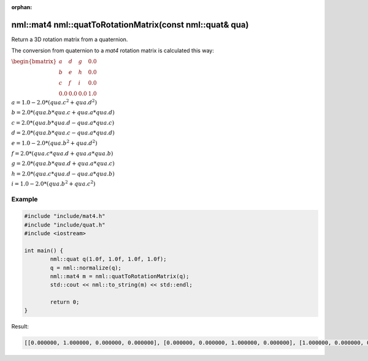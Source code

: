 :orphan:

nml::mat4 nml::quatToRotationMatrix(const nml::quat& qua)
=========================================================

Return a 3D rotation matrix from a quaternion.

The conversion from quaternion to a *mat4* rotation matrix is calculated this way:

:math:`\begin{bmatrix} a & d & g & 0.0 \\ b & e & h & 0.0 \\ c & f & i & 0.0 \\ 0.0 & 0.0 & 0.0 & 1.0 \end{bmatrix}`

:math:`a = 1.0 - 2.0 * (qua.c^2 + qua.d^2)`

:math:`b = 2.0 * (qua.b * qua.c + qua.a * qua.d)`

:math:`c = 2.0 * (qua.b * qua.d - qua.a * qua.c)`

:math:`d = 2.0 * (qua.b * qua.c - qua.a * qua.d)`

:math:`e = 1.0 - 2.0 * (qua.b^2 + qua.d^2)`

:math:`f = 2.0 * (qua.c * qua.d + qua.a * qua.b)`

:math:`g = 2.0 * (qua.b * qua.d + qua.a * qua.c)`

:math:`h = 2.0 * (qua.c * qua.d - qua.a * qua.b)`

:math:`i = 1.0 - 2.0 * (qua.b^2 + qua.c^2)`

Example
-------

.. code-block:: cpp

	#include "include/mat4.h"
	#include "include/quat.h"
	#include <iostream>

	int main() {
		nml::quat q(1.0f, 1.0f, 1.0f, 1.0f);
		q = nml::normalize(q);
		nml::mat4 m = nml::quatToRotationMatrix(q);
		std::cout << nml::to_string(m) << std::endl;

		return 0;
	}

Result:

.. code-block::

	[[0.000000, 1.000000, 0.000000, 0.000000], [0.000000, 0.000000, 1.000000, 0.000000], [1.000000, 0.000000, 0.000000, 0.000000], [0.000000, 0.000000, 0.000000, 1.000000]]